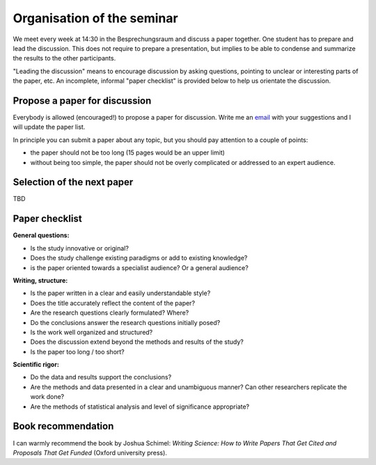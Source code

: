 Organisation of the seminar
===========================

We meet every week at 14:30 in the Besprechungsraum and discuss a paper
together. One student has to prepare and lead the discussion. This does not
require to prepare a presentation, but implies to be able to condense and
summarize the results to the other participants.

"Leading the discussion" means to encourage discussion by asking questions,
pointing to unclear or interesting parts of the paper, etc. An incomplete,
informal "paper checklist" is provided below to help us orientate the
discussion.


Propose a paper for discussion
------------------------------

Everybody is allowed (encouraged!) to propose a paper for discussion. Write
me an `email`_ with your suggestions and I will update the paper list.

In principle you can submit a paper about any topic, but you should pay
attention to a couple of points:

- the paper should not be too long (15 pages would be an upper limit)
- without being too simple, the paper should not be overly complicated or
  addressed to an expert audience.

.. _email: fabien.maussion@uibk.ac.at


Selection of the next paper
---------------------------

TBD


Paper checklist
---------------

**General questions:**

- Is the study innovative or original?
- Does the study challenge existing paradigms or add to existing knowledge?
- is the paper oriented towards a specialist audience? Or a general audience?

**Writing, structure:**

- Is the paper written in a clear and easily understandable style?
- Does the title accurately reflect the content of the paper?
- Are the research questions clearly formulated? Where?
- Do the conclusions answer the research questions initially posed?
- Is the work well organized and structured?
- Does the discussion extend beyond the methods and results of the study?
- Is the paper too long / too short?

**Scientific rigor:**

- Do the data and results support the conclusions?
- Are the methods and data presented in a clear and unambiguous manner? Can
  other researchers replicate the work done?
- Are the methods of statistical analysis and level of significance
  appropriate?


Book recommendation
-------------------

I can warmly recommend the book by Joshua Schimel: *Writing Science: How to
Write Papers That Get Cited and Proposals That Get Funded* (Oxford
university press).

